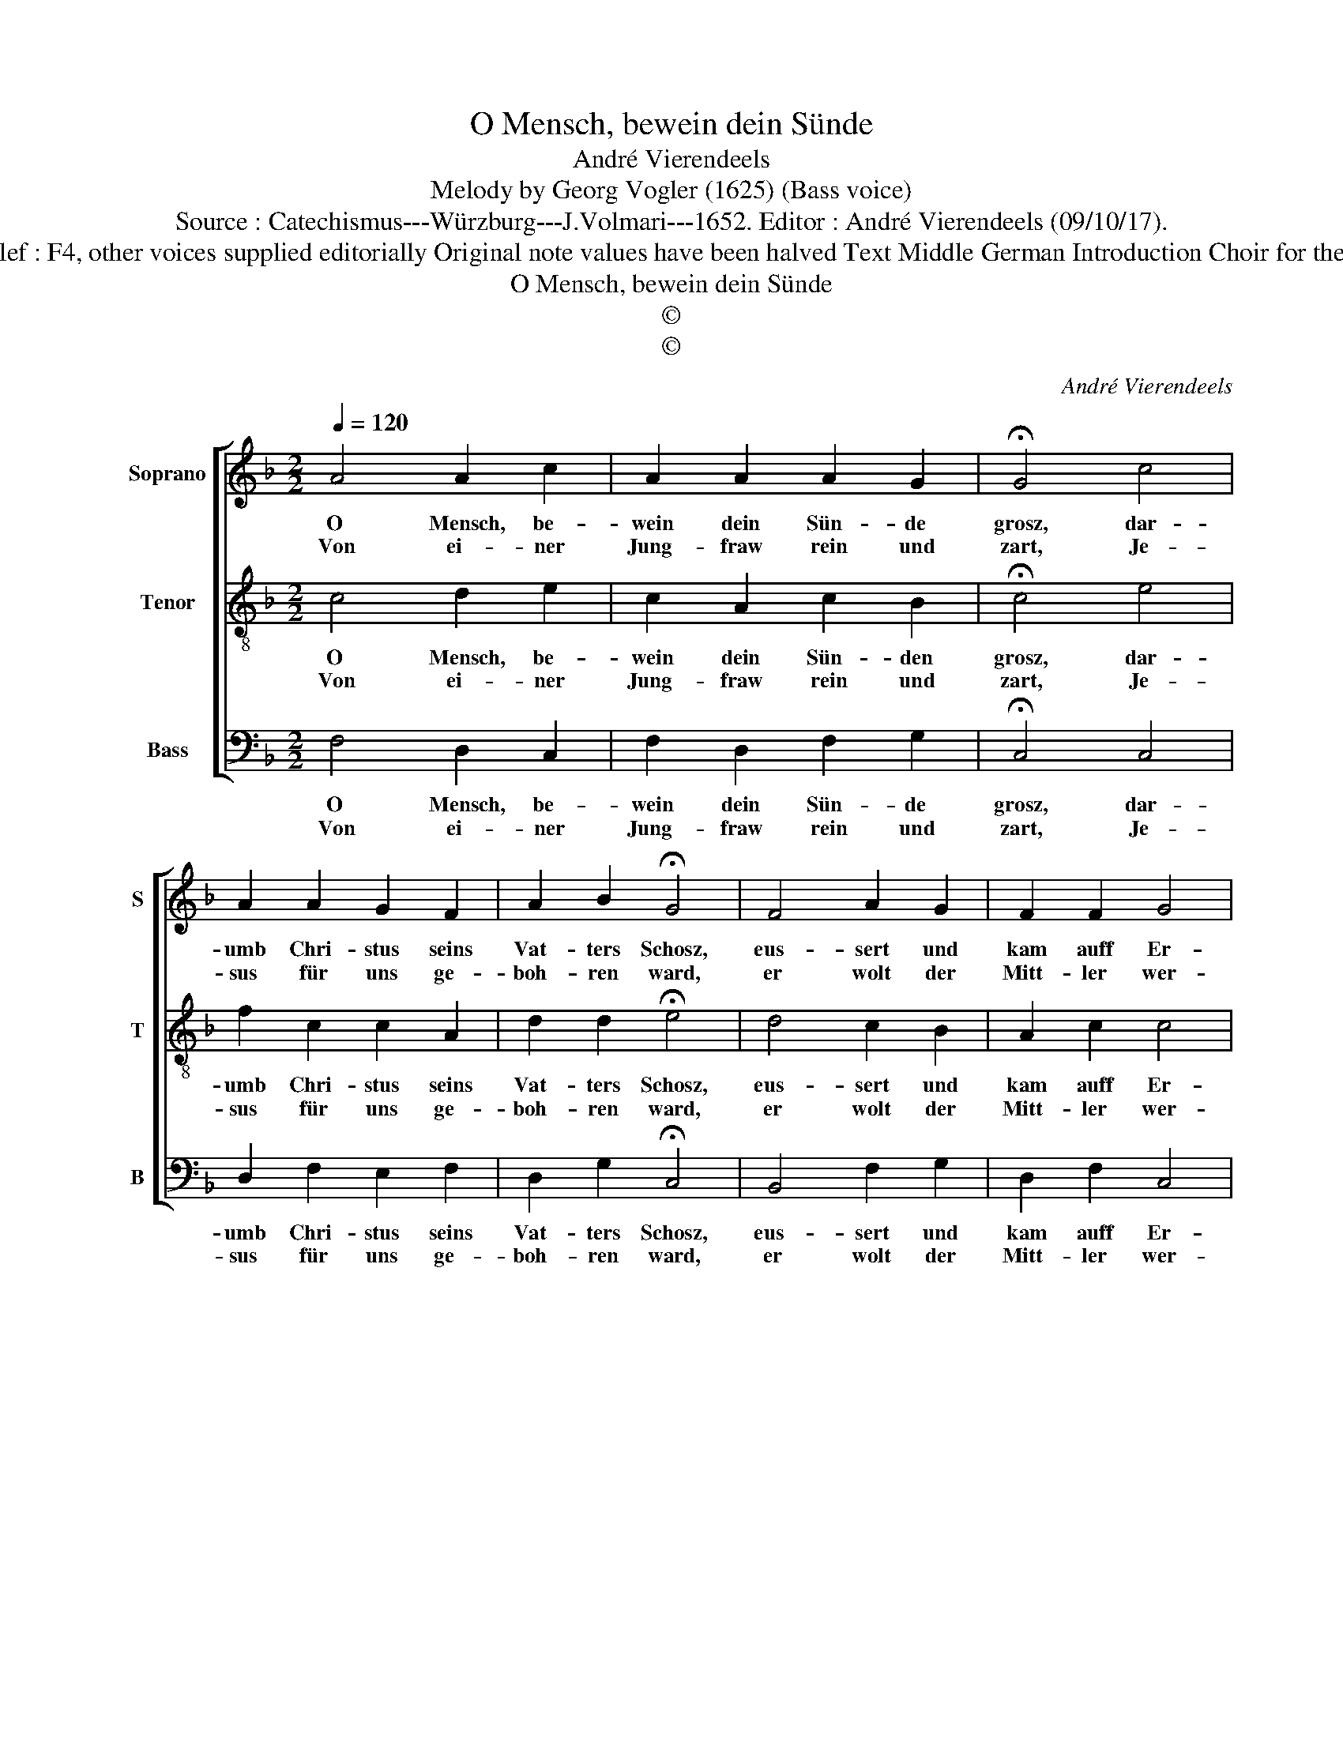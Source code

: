 X:1
T:O Mensch, bewein dein Sünde
T:André Vierendeels
T:Melody by Georg Vogler (1625) (Bass voice)
T:Source : Catechismus---Würzburg---J.Volmari---1652. Editor : André Vierendeels (09/10/17).
T:Notes : Original clef : F4, other voices supplied editorially Original note values have been halved Text Middle German Introduction Choir for the Passion of Christ
T:O Mensch, bewein dein Sünde
T:©
T:©
C:André Vierendeels
Z:©
%%score [ 1 2 3 ]
L:1/8
Q:1/4=120
M:2/2
K:F
V:1 treble nm="Soprano" snm="S"
V:2 treble-8 nm="Tenor" snm="T"
V:3 bass nm="Bass" snm="B"
V:1
 A4 A2 c2 | A2 A2 A2 G2 | !fermata!G4 c4 | A2 A2 G2 F2 | A2 B2 !fermata!G4 | F4 A2 G2 | F2 F2 G4 | %7
w: O Mensch, be-|wein dein Sün- de|grosz, dar-|umb Chri- stus seins|Vat- ters Schosz,|eus- sert und|kam auff Er-|
w: Von ei- ner|Jung- fraw rein und|zart, Je-|sus für uns ge-|boh- ren ward,|er wolt der|Mitt- ler wer-|
[M:2/4] !fermata!F4 ::[M:2/2] A4 F2 A2 | c2 c2 B2 F2 | A4 A4 | F2 F2 A2 G2 | A2 B2 G4 | A4 c2 F2 | %14
w: den:|den Tod- ten|er das Le- ben|gab, und|legt da- bey all|Kranck- heit ab,|bisz sich die|
w: den,|||||||
 A2 A2 G2 D2 | F4 B4 | A2 A2 G2 G2 | G2 ^F2 D4 | E4 G2 G2 | c2 G2 B2 B2 | G4 A4 | G2 A2 F2 F2 | %22
w: Zeit her- lan- *|ge, dasz|er für uns ge-|opp- fert wird,|trug un- ser|Sünd ein schwe- re|Bürd, wol|an _ dem Creutz|
w: ||||||||
 G4 !fermata!A4 :| %23
w: lan- ge.|
w: |
V:2
 c4 d2 e2 | c2 A2 c2 B2 | !fermata!c4 e4 | f2 c2 c2 A2 | d2 d2 !fermata!e4 | d4 c2 B2 | A2 c2 c4 | %7
w: O Mensch, be-|wein dein Sün- den|grosz, dar-|umb Chri- stus seins|Vat- ters Schosz,|eus- sert und|kam auff Er-|
w: Von ei- ner|Jung- fraw rein und|zart, Je-|sus für uns ge-|boh- ren ward,|er wolt der|Mitt- ler wer-|
[M:2/4] !fermata!A4 ::[M:2/2] c4 A2 A2 | e2 f2 d2 d2 | c4 c4 | d2 c2 A2 c2 | f2 d2 c4 | c4 f2 d2 | %14
w: den:|den Tod- ten|er das Le- ben|gab, und|legt da- bey all|Kranck- heit ab,|bisz sich die|
w: den,|||||||
 c2 c2 B4 | A4 d4 | f2 A2 c2 d2 | A2 d2 B4 | c4 d2 e2 | f2 c2 d2 d2 | e4 f4 | c4 d2 d2 | %22
w: Zeit her- lan-|ge, dasz|er für uns ge-|opp- fert wird,|trug un- ser|Sünd ein schwe- re|Bürd, wol|an dem Creutz|
w: ||||||||
 f2 e2 !fermata!c4 :| %23
w: lan- * ge.|
w: |
V:3
 F,4 D,2 C,2 | F,2 D,2 F,2 G,2 | !fermata!C,4 C,4 | D,2 F,2 E,2 F,2 | D,2 G,2 !fermata!C,4 | %5
w: O Mensch, be-|wein dein Sün- de|grosz, dar-|umb Chri- stus seins|Vat- ters Schosz,|
w: Von ei- ner|Jung- fraw rein und|zart, Je-|sus für uns ge-|boh- ren ward,|
 B,,4 F,2 G,2 | D,2 F,2 C,4 |[M:2/4] !fermata!F,,4 ::[M:2/2] F,4 F,2 F,2 | C,2 F,2 B,,2 B,,2 | %10
w: eus- sert und|kam auff Er-|den:|den Tod- ten|er das Le- ben|
w: er wolt der|Mitt- ler wer-|den,|||
 F,4 F,4 | D,2 F,2 D,2 E,2 | F,2 G,2 C,4 | z2 F,2 F,2 B,,2 | F,2 F,2 G,4 | D,4 G,4 | %16
w: gab, und|legt da- bey all|Kranck- heit ab,|bisz sich die|Zeit her- lan-|ge, dasz|
w: ||||||
 F,2 D,2 C,2 G,,2 | D,2 D,2 G,4 | C,4 =B,,2 C,2 | F,,2 C,2 G,,2 G,,2 | C,4 F,4 | %21
w: er für uns ge-|opp- fert wird,|trug un- ser|Sünd ein schwe- re|Bürd, wol|
w: |||||
 E,2 F,2 B,,2 B,,2 | C,4 !fermata!F,,4 :| %23
w: an _ dem Creutz|lan- ge.|
w: ||

